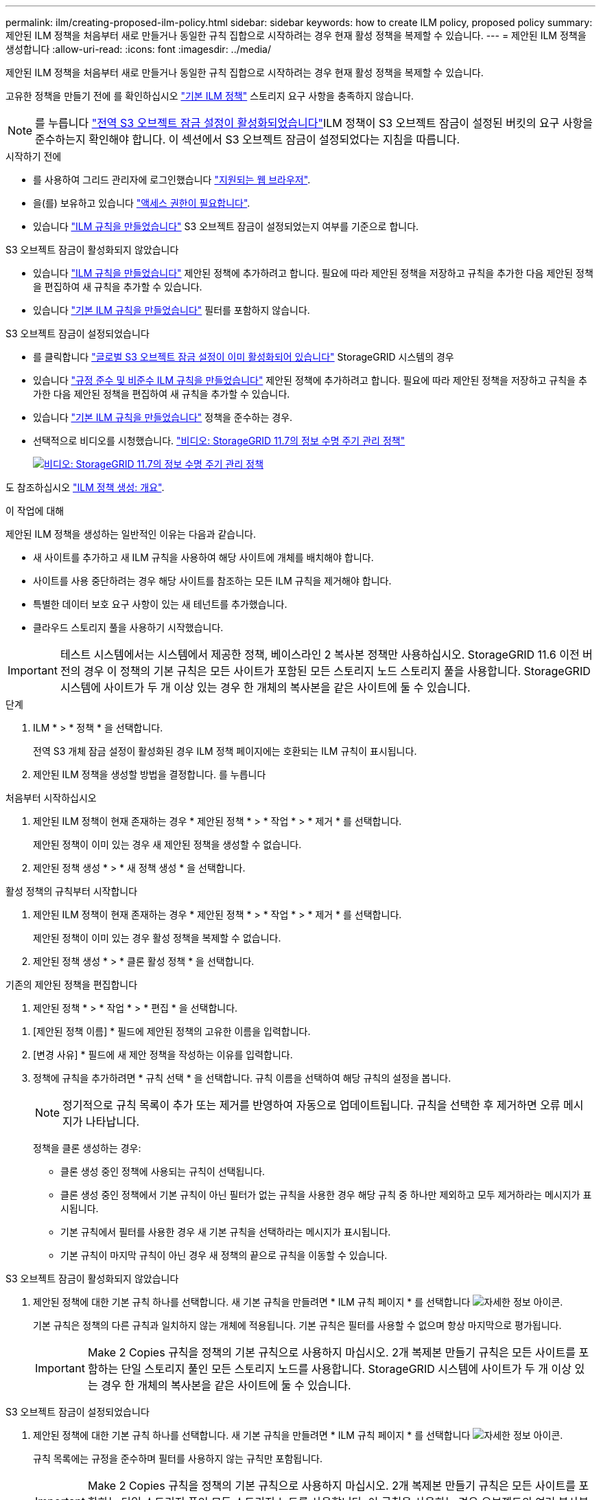 ---
permalink: ilm/creating-proposed-ilm-policy.html 
sidebar: sidebar 
keywords: how to create ILM policy, proposed policy 
summary: 제안된 ILM 정책을 처음부터 새로 만들거나 동일한 규칙 집합으로 시작하려는 경우 현재 활성 정책을 복제할 수 있습니다. 
---
= 제안된 ILM 정책을 생성합니다
:allow-uri-read: 
:icons: font
:imagesdir: ../media/


[role="lead"]
제안된 ILM 정책을 처음부터 새로 만들거나 동일한 규칙 집합으로 시작하려는 경우 현재 활성 정책을 복제할 수 있습니다.

고유한 정책을 만들기 전에 를 확인하십시오 link:creating-ilm-policy.html#default-ilm-policy["기본 ILM 정책"] 스토리지 요구 사항을 충족하지 않습니다.


NOTE: 를 누릅니다 link:enabling-s3-object-lock-globally.html["전역 S3 오브젝트 잠금 설정이 활성화되었습니다"]ILM 정책이 S3 오브젝트 잠금이 설정된 버킷의 요구 사항을 준수하는지 확인해야 합니다. 이 섹션에서 S3 오브젝트 잠금이 설정되었다는 지침을 따릅니다.

.시작하기 전에
* 를 사용하여 그리드 관리자에 로그인했습니다 link:../admin/web-browser-requirements.html["지원되는 웹 브라우저"].
* 을(를) 보유하고 있습니다 link:../admin/admin-group-permissions.html["액세스 권한이 필요합니다"].
* 있습니다 link:access-create-ilm-rule-wizard.html["ILM 규칙을 만들었습니다"] S3 오브젝트 잠금이 설정되었는지 여부를 기준으로 합니다.


[role="tabbed-block"]
====
.S3 오브젝트 잠금이 활성화되지 않았습니다
--
* 있습니다 link:what-ilm-rule-is.html["ILM 규칙을 만들었습니다"] 제안된 정책에 추가하려고 합니다. 필요에 따라 제안된 정책을 저장하고 규칙을 추가한 다음 제안된 정책을 편집하여 새 규칙을 추가할 수 있습니다.
* 있습니다 link:creating-default-ilm-rule.html["기본 ILM 규칙을 만들었습니다"] 필터를 포함하지 않습니다.


--
.S3 오브젝트 잠금이 설정되었습니다
--
* 를 클릭합니다 link:enabling-s3-object-lock-globally.html["글로벌 S3 오브젝트 잠금 설정이 이미 활성화되어 있습니다"] StorageGRID 시스템의 경우
* 있습니다 link:what-ilm-rule-is.html["규정 준수 및 비준수 ILM 규칙을 만들었습니다"] 제안된 정책에 추가하려고 합니다. 필요에 따라 제안된 정책을 저장하고 규칙을 추가한 다음 제안된 정책을 편집하여 새 규칙을 추가할 수 있습니다.
* 있습니다 link:creating-default-ilm-rule.html["기본 ILM 규칙을 만들었습니다"] 정책을 준수하는 경우.


--
====
* 선택적으로 비디오를 시청했습니다. https://netapp.hosted.panopto.com/Panopto/Pages/Viewer.aspx?id=0009ebe1-3665-4cdc-a101-afbd009a0466["비디오: StorageGRID 11.7의 정보 수명 주기 관리 정책"^]
+
[link=https://netapp.hosted.panopto.com/Panopto/Pages/Viewer.aspx?id=0009ebe1-3665-4cdc-a101-afbd009a0466]
image::../media/video-screenshot-ilm-policies-117.png[비디오: StorageGRID 11.7의 정보 수명 주기 관리 정책]



도 참조하십시오 link:creating-ilm-policy.html["ILM 정책 생성: 개요"].

.이 작업에 대해
제안된 ILM 정책을 생성하는 일반적인 이유는 다음과 같습니다.

* 새 사이트를 추가하고 새 ILM 규칙을 사용하여 해당 사이트에 개체를 배치해야 합니다.
* 사이트를 사용 중단하려는 경우 해당 사이트를 참조하는 모든 ILM 규칙을 제거해야 합니다.
* 특별한 데이터 보호 요구 사항이 있는 새 테넌트를 추가했습니다.
* 클라우드 스토리지 풀을 사용하기 시작했습니다.



IMPORTANT: 테스트 시스템에서는 시스템에서 제공한 정책, 베이스라인 2 복사본 정책만 사용하십시오. StorageGRID 11.6 이전 버전의 경우 이 정책의 기본 규칙은 모든 사이트가 포함된 모든 스토리지 노드 스토리지 풀을 사용합니다. StorageGRID 시스템에 사이트가 두 개 이상 있는 경우 한 개체의 복사본을 같은 사이트에 둘 수 있습니다.

.단계
. ILM * > * 정책 * 을 선택합니다.
+
전역 S3 개체 잠금 설정이 활성화된 경우 ILM 정책 페이지에는 호환되는 ILM 규칙이 표시됩니다.

. 제안된 ILM 정책을 생성할 방법을 결정합니다. 를 누릅니다


[role="tabbed-block"]
====
.처음부터 시작하십시오
--
. 제안된 ILM 정책이 현재 존재하는 경우 * 제안된 정책 * > * 작업 * > * 제거 * 를 선택합니다.
+
제안된 정책이 이미 있는 경우 새 제안된 정책을 생성할 수 없습니다.

. 제안된 정책 생성 * > * 새 정책 생성 * 을 선택합니다.


--
.활성 정책의 규칙부터 시작합니다
--
. 제안된 ILM 정책이 현재 존재하는 경우 * 제안된 정책 * > * 작업 * > * 제거 * 를 선택합니다.
+
제안된 정책이 이미 있는 경우 활성 정책을 복제할 수 없습니다.

. 제안된 정책 생성 * > * 클론 활성 정책 * 을 선택합니다.


--
.기존의 제안된 정책을 편집합니다
. 제안된 정책 * > * 작업 * > * 편집 * 을 선택합니다.


====
. [제안된 정책 이름] * 필드에 제안된 정책의 고유한 이름을 입력합니다.
. [변경 사유] * 필드에 새 제안 정책을 작성하는 이유를 입력합니다.
. 정책에 규칙을 추가하려면 * 규칙 선택 * 을 선택합니다. 규칙 이름을 선택하여 해당 규칙의 설정을 봅니다.
+

NOTE: 정기적으로 규칙 목록이 추가 또는 제거를 반영하여 자동으로 업데이트됩니다. 규칙을 선택한 후 제거하면 오류 메시지가 나타납니다.

+
정책을 클론 생성하는 경우:

+
** 클론 생성 중인 정책에 사용되는 규칙이 선택됩니다.
** 클론 생성 중인 정책에서 기본 규칙이 아닌 필터가 없는 규칙을 사용한 경우 해당 규칙 중 하나만 제외하고 모두 제거하라는 메시지가 표시됩니다.
** 기본 규칙에서 필터를 사용한 경우 새 기본 규칙을 선택하라는 메시지가 표시됩니다.
** 기본 규칙이 마지막 규칙이 아닌 경우 새 정책의 끝으로 규칙을 이동할 수 있습니다.




[role="tabbed-block"]
====
.S3 오브젝트 잠금이 활성화되지 않았습니다
--
. 제안된 정책에 대한 기본 규칙 하나를 선택합니다. 새 기본 규칙을 만들려면 * ILM 규칙 페이지 * 를 선택합니다 image:../media/icon_nms_more_details.gif["자세한 정보 아이콘"].
+
기본 규칙은 정책의 다른 규칙과 일치하지 않는 개체에 적용됩니다. 기본 규칙은 필터를 사용할 수 없으며 항상 마지막으로 평가됩니다.

+

IMPORTANT: Make 2 Copies 규칙을 정책의 기본 규칙으로 사용하지 마십시오. 2개 복제본 만들기 규칙은 모든 사이트를 포함하는 단일 스토리지 풀인 모든 스토리지 노드를 사용합니다. StorageGRID 시스템에 사이트가 두 개 이상 있는 경우 한 개체의 복사본을 같은 사이트에 둘 수 있습니다.



--
.S3 오브젝트 잠금이 설정되었습니다
--
. 제안된 정책에 대한 기본 규칙 하나를 선택합니다. 새 기본 규칙을 만들려면 * ILM 규칙 페이지 * 를 선택합니다 image:../media/icon_nms_more_details.gif["자세한 정보 아이콘"].
+
규칙 목록에는 규정을 준수하며 필터를 사용하지 않는 규칙만 포함됩니다.

+

IMPORTANT: Make 2 Copies 규칙을 정책의 기본 규칙으로 사용하지 마십시오. 2개 복제본 만들기 규칙은 모든 사이트를 포함하는 단일 스토리지 풀인 모든 스토리지 노드를 사용합니다. 이 규칙을 사용하는 경우 오브젝트의 여러 복사본이 동일한 사이트에 배치될 수 있습니다.

. 비규격 S3 버킷의 오브젝트에 대해 다른 " 기본값 " 규칙이 필요한 경우 * 비규격 S3 버킷을 위한 필터 없는 규칙 포함 * 을 선택하고 필터를 사용하지 않는 비준수 규칙 하나를 선택합니다.
+
예를 들어, Cloud Storage Pool을 사용하여 S3 Object Lock이 활성화되지 않은 버킷에 오브젝트를 저장할 수 있습니다.

+

NOTE: 필터를 사용하지 않는 비준수 규칙을 하나만 선택할 수 있습니다.



도 참조하십시오 link:example-7-compliant-ilm-policy-for-s3-object-lock.html["예 7: S3 오브젝트 잠금에 대한 규정 준수 ILM 정책"].

--
====
. 기본 규칙을 모두 선택했으면 * Continue * 를 선택합니다.
. 다른 규칙 단계에서는 정책에 추가할 다른 규칙을 선택합니다. 이러한 규칙은 하나 이상의 필터(테넌트 계정, 버킷 이름, 고급 필터 또는 비현재 참조 시간)를 사용합니다. 그런 다음 * 선택 * 을 선택합니다.
+
제안된 정책 생성 창에 선택한 규칙이 나열됩니다. 기본 규칙은 끝에 있으며 다른 규칙은 그 위에 있습니다.

+
S3 오브젝트 잠금이 설정되어 있고 비호환 "기본값" 규칙도 선택한 경우 해당 규칙이 정책의 두 번째 대 마지막 규칙으로 추가됩니다.

+

NOTE: 규칙이 개체를 영구적으로 유지하지 않으면 경고가 나타납니다. 이 정책을 활성화할 때 버킷 수명 주기에 따라 개체를 더 오래 보존하지 않는 한 기본 규칙에 대한 배치 지침이 경과할 때 StorageGRID에서 개체를 삭제할 것인지 확인해야 합니다.

. 기본 규칙이 아닌 규칙의 행을 끌어서 이러한 규칙이 평가되는 순서를 결정합니다.
+
기본 규칙을 이동할 수 없습니다. S3 오브젝트 잠금이 활성화된 경우 비준수 "기본값" 규칙을 선택한 경우 이동할 수도 없습니다.

+

IMPORTANT: ILM 규칙이 올바른 순서로 되어 있는지 확인해야 합니다. 정책이 활성화되면 위에서 시작하여 나열된 순서대로 새 개체와 기존 개체가 평가됩니다.

. 필요에 따라 * 규칙 선택 * 을 선택하여 규칙을 추가하거나 제거합니다.
. 완료되면 * Save * 를 선택합니다.
. 로 이동합니다 link:simulating-ilm-policy.html["ILM 정책을 시뮬레이션합니다"]. 제안된 정책이 예상대로 작동하도록 활성화하기 전에 항상 제안된 정책을 시뮬레이션해야 합니다.

